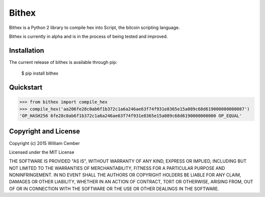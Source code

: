 Bithex
**********

Bithex is a Python 2 library to compile hex into Script, the bitcoin scripting language.

Bithex is currently in alpha and is in the process of being tested and improved.

****************
Installation
****************
The current release of bithex is available through pip:

    $ pip install bithex

**************
Quickstart
**************

>>> from bithex import compile_hex
>>> compile_hex('aa206fe28c0ab6f1b372c1a6a246ae63f74f931e8365e15a089c68d619000000000087')
'OP_HASH256 6fe28c0ab6f1b372c1a6a246ae63f74f931e8365e15a089c68d6190000000000 OP_EQUAL'

*************************
Copyright and License
*************************

Copyright (c) 2015 William Cember

Licensed under the MIT License

THE SOFTWARE IS PROVIDED "AS IS", WITHOUT WARRANTY OF ANY KIND, EXPRESS OR IMPLIED, INCLUDING BUT NOT LIMITED TO THE WARRANTIES OF MERCHANTABILITY, FITNESS FOR A PARTICULAR PURPOSE AND NONINFRINGEMENT. IN NO EVENT SHALL THE AUTHORS OR COPYRIGHT HOLDERS BE LIABLE FOR ANY CLAIM, DAMAGES OR OTHER LIABILITY, WHETHER IN AN ACTION OF CONTRACT, TORT OR OTHERWISE, ARISING FROM, OUT OF OR IN CONNECTION WITH THE SOFTWARE OR THE USE OR OTHER DEALINGS IN THE SOFTWARE.